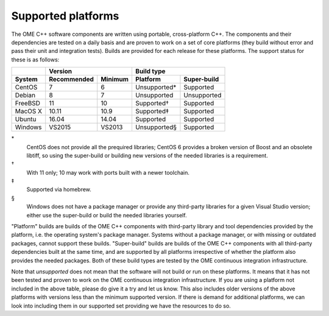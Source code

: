 Supported platforms
===================

The OME C++ software components are written using portable,
cross-platform C++.  The components and their dependencies are tested
on a daily basis and are proven to work on a set of core platforms
(they build without error and pass their unit and integration tests).
Builds are provided for each release for these platforms.  The support
status for these is as follows:

+---------------+--------------+--------------+--------------+-------------+
|               |           Version           |         Build type         |
+---------------+--------------+--------------+--------------+-------------+
| System        | Recommended  | Minimum      | Platform     | Super-build |
+===============+==============+==============+==============+=============+
| CentOS        | 7            | 6            | Unsupported* | Supported   |
+---------------+--------------+--------------+--------------+-------------+
| Debian        | 8            | 7            | Unsupported  | Unsupported |
+---------------+--------------+--------------+--------------+-------------+
| FreeBSD       | 11           | 10           | Supported†   | Supported   |
+---------------+--------------+--------------+--------------+-------------+
| MacOS X       | 10.11        | 10.9         | Supported‡   | Supported   |
+---------------+--------------+--------------+--------------+-------------+
| Ubuntu        | 16.04        | 14.04        | Supported    | Supported   |
+---------------+--------------+--------------+--------------+-------------+
| Windows       | VS2015       | VS2013       | Unsupported§ | Supported   |
+---------------+--------------+--------------+--------------+-------------+

\*
  CentOS does not provide all the prequired libraries; CentOS 6
  provides a broken version of Boost and an obsolete libtiff, so using
  the super-build or building new versions of the needed libraries is
  a requirement.

†
  With 11 only; 10 may work with ports built with a newer toolchain.

‡
  Supported via homebrew.

§
  Windows does not have a package manager or provide any third-party
  libraries for a given Visual Studio version; either use the
  super-build or build the needed libraries yourself.

"Platform" builds are builds of the OME C++ components with
third-party library and tool dependencies provided by the platform,
i.e. the operating system's package manager.  Systems without a
package manager, or with missing or outdated packages, cannot support
these builds.  "Super-build" builds are builds of the OME C++
components with all third-party dependencies built at the same time,
and are supported by all platforms irrespective of whether the
platform also provides the needed packages.  Both of these build types
are tested by the OME continuous integration infrastructure.

Note that *unsupported* does not mean that the software will not build
or run on these platforms.  It means that it has not been tested and
proven to work on the OME continuous integration infrastructure.  If
you are using a platform not included in the above table, please do
give it a try and let us know.  This also includes older versions of
the above platforms with versions less than the minimum supported
version.  If there is demand for additional platforms, we can look
into including them in our supported set providing we have the
resources to do so.
